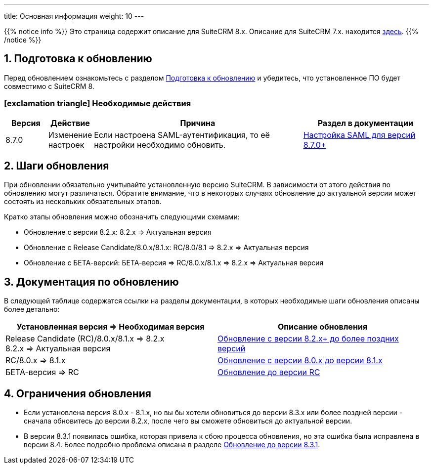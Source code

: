 ---
title: Основная информация
weight: 10
---

:author: likhobory
:email: likhobory@mail.ru


:toc:
:toc-title: Оглавление
:toclevels: 1

//
:sectnums:
:sectnumlevels: 3
//

:icons: font

{{% notice info %}}
Это страница содержит описание для SuiteCRM 8.x. Описание для SuiteCRM 7.x. находится link:../../../../admin/installation-guide/upgrading[здесь].
{{% /notice %}}

== Подготовка к обновлению

Перед обновлением ознакомьтесь с разделом
link:../before-start[Подготовка к обновлению]
и убедитесь, что установленное ПО будет совместимо с SuiteCRM 8.

[discrete]
=== icon:exclamation-triangle[] Необходимые действия

[cols="^1,^1,^5,^3"]
|===
|Версия |Действие |Причина | Раздел в документации

|8.7.0
|Изменение настроек
|Если настроена SAML-аутентификация, то её настройки необходимо обновить.
|link:../../configuration/saml/8.7.0-saml-configuration[Настройка SAML для версий 8.7.0+]
|===

== Шаги обновления

При обновлении обязательно учитывайте установленную версию SuiteCRM.
В зависимости от этого действия по обновлению могут различаться.
Обратите внимание, что в некоторых случаях обновление до актуальной
версии может состоять из нескольких обязательных этапов.

Кратко этапы обновления можно обозначить следующими схемами:

* Обновление с версии 8.2.x: 8.2.x => Актуальная версия

* Обновление с Release Candidate/8.0.x/8.1.x: RC/8.0/8.1 => 8.2.x => Актуальная версия

* Обновление с БЕТА-версий: БЕТА-версия => RC/8.0.x/8.1.x => 8.2.x => Актуальная версия

== Документация по обновлению 

В следующей таблице содержатся ссылки на разделы документации, 
в которых необходимые шаги обновления описаны более детально:

[cols=",^.^]
|===
|Установленная версия => Необходимая версия |Описание обновления

|Release Candidate (RC)/8.0.x/8.1.x => 8.2.x +
8.2.x => Актуальная версия
|link:../upgrading-82x-versions[Обновление c версии 8.2.x+ до более поздних версий]

|RC/8.0.x => 8.1.x
|link:../older-versions/upgrading-80-to-81-versions[Обновление с версии 8.0.x до версии 8.1.x]

|БЕТА-версия => RC
| link:../older-versions/upgrading-rc-versions[Обновление до версии RC]
|===

== Ограничения обновления

* Если установлена версия 8.0.x - 8.1.x, но вы бы хотели обновиться до версии 8.3.x или более поздней версии - сначала обновитесь до версии 8.2.x, после чего вы сможете обновиться до актуальной версии.

* В версии 8.3.1 появилась ошибка, которая привела к сбою процесса обновления, но эта ошибка была исправлена в версии 8.4.
Более подробно проблема описана в разделе
link:../additional-materials/upgrading-issues#_обновление_до_версии_8_3_1[Обновление до версии 8.3.1].
